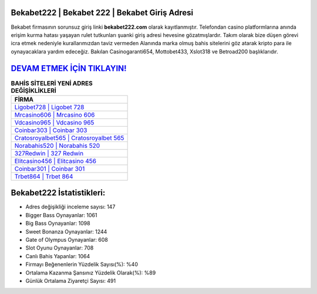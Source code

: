 ﻿Bekabet222 | Bekabet 222 | Bekabet Giriş Adresi
===================================

.. image:: images/bekabet-giris.jpg
   :width: 600
   
Bekabet firmasının sorunsuz giriş linki **bekabet222.com** olarak kayıtlanmıştır. Telefondan casino platformlarına anında erişim kurma hatası yaşayan rulet tutkunları şuanki giriş adresi hevesine gözatmışlardır. Takım olarak bize düşen görevi icra etmek nedeniyle kurallarımızdan taviz vermeden Alanında marka olmuş  bahis sitelerini göz atarak kripto para ile oynayacaklara yardım edeceğiz. Bakılan Casinogaranti654, Mottobet433, Xslot318 ve Betroad200 başlıklarıdır.

`DEVAM ETMEK İÇİN TIKLAYIN! <https://cutt.ly/QwVVg2Vk>`_
==============

.. list-table:: **BAHİS SİTELERİ YENİ ADRES DEĞİŞİKLİKLERİ**
   :widths: 100
   :header-rows: 1

   * - FİRMA
   * - `Ligobet728 | Ligobet 728 <ligobet728-ligobet-728-ligobet-giris-adresi.html>`_
   * - `Mrcasino606 | Mrcasino 606 <mrcasino606-mrcasino-606-mrcasino-giris-adresi.html>`_
   * - `Vdcasino965 | Vdcasino 965 <vdcasino965-vdcasino-965-vdcasino-giris-adresi.html>`_	 
   * - `Coinbar303 | Coinbar 303 <coinbar303-coinbar-303-coinbar-giris-adresi.html>`_	 
   * - `Cratosroyalbet565 | Cratosroyalbet 565 <cratosroyalbet565-cratosroyalbet-565-cratosroyalbet-giris-adresi.html>`_ 
   * - `Norabahis520 | Norabahis 520 <norabahis520-norabahis-520-norabahis-giris-adresi.html>`_
   * - `327Redwin | 327 Redwin <327redwin-327-redwin-redwin-giris-adresi.html>`_	 
   * - `Elitcasino456 | Elitcasino 456 <elitcasino456-elitcasino-456-elitcasino-giris-adresi.html>`_
   * - `Coinbar301 | Coinbar 301 <coinbar301-coinbar-301-coinbar-giris-adresi.html>`_
   * - `Trbet864 | Trbet 864 <trbet864-trbet-864-trbet-giris-adresi.html>`_
	 
Bekabet222 İstatistikleri:
===================================	 
* Adres değişikliği inceleme sayısı: 147
* Bigger Bass Oynayanlar: 1061
* Big Bass Oynayanlar: 1098
* Sweet Bonanza Oynayanlar: 1244
* Gate of Olympus Oynayanlar: 608
* Slot Oyunu Oynayanlar: 708
* Canlı Bahis Yapanlar: 1064
* Firmayı Beğenenlerin Yüzdelik Sayısı(%): %40
* Ortalama Kazanma Şansınız Yüzdelik Olarak(%): %89
* Günlük Ortalama Ziyaretçi Sayısı: 491
